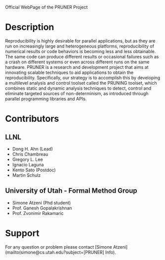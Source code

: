 Official WebPage of the PRUNER Project

* Description
Reproducibility is highly desirable for parallel applications, but as
they are run on increasingly large and heterogeneous platforms,
reproducibility of numerical results or code behaviors is becoming
less and less obtainable. The same code can produce different results
or occasional failures such as a crash on different systems or even
across different runs on the same hardware. PRUNER is a research and
development project that aims at innovating scalable techniques to aid
applications to obtain the reproducibility. Specifically, our strategy
is to accomplish this by developing a multilevel analysis and control
toolset called the PRUNING toolset, which combines static and dynamic
analysis techniques to detect, control and eliminate targeted sources
of non-determinism, as introduced through parallel programming
libraries and APIs.

* Contributors
** LLNL
- Dong H. Ahn (Lead)
- Chris Chambreau
- Gregory L. Lee
- Ignacio Laguna
- Kento Sato (Postdoc)
- Martin Schulz

** University of Utah - Formal Method Group
- Simone Atzeni (Phd student)
- Prof. Ganesh Gopalakrishnan
- Prof. Zvonimir Rakamaric

* Support
For any question or problem please contact [Simone Atzeni](mailto(simone@cs.utah.edu?subject=[PRUNER] Info).
